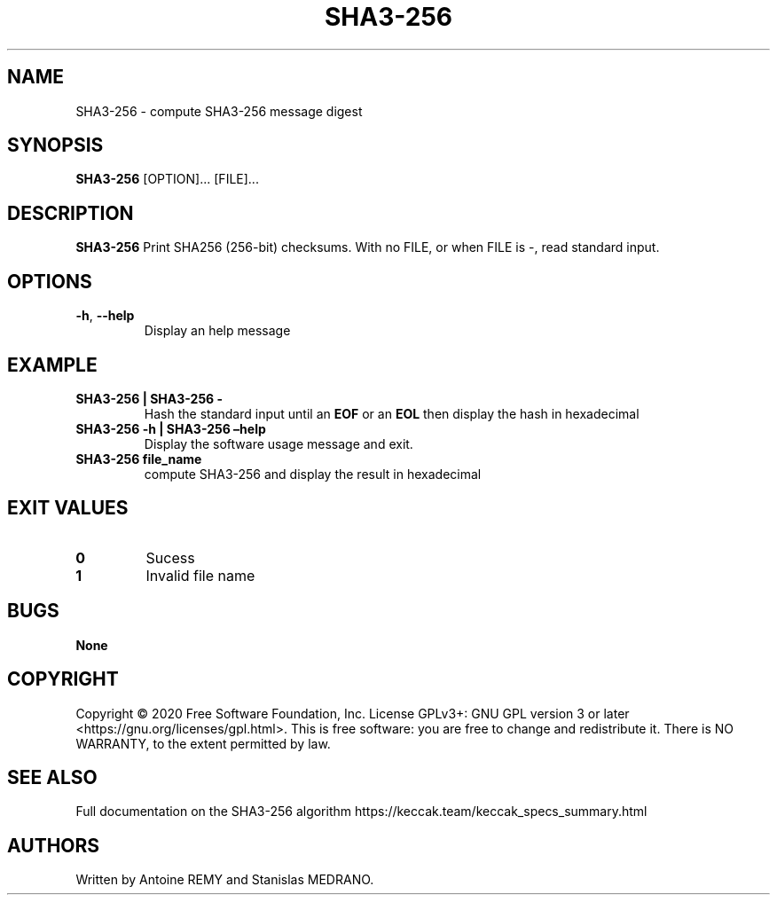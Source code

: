 .\" Automatically generated by Pandoc 2.19.2
.\"
.\" Define V font for inline verbatim, using C font in formats
.\" that render this, and otherwise B font.
.ie "\f[CB]x\f[]"x" \{\
. ftr V B
. ftr VI BI
. ftr VB B
. ftr VBI BI
.\}
.el \{\
. ftr V CR
. ftr VI CI
. ftr VB CB
. ftr VBI CBI
.\}
.TH "SHA3-256" "1" "October 2002" "SHA3-256 1.0" ""
.hy
.SH NAME
.PP
SHA3-256 - compute SHA3-256 message digest
.SH SYNOPSIS
.PP
\f[B]SHA3-256\f[R] [OPTION]\&...
[FILE]\&...
.SH DESCRIPTION
.PP
\f[B]SHA3-256\f[R] Print SHA256 (256-bit) checksums.
With no FILE, or when FILE is -, read standard input.
.SH OPTIONS
.TP
\f[B]-h\f[R], \f[B]--help\f[R]
Display an help message
.SH EXAMPLE
.TP
\f[B]SHA3-256 | SHA3-256 -\f[R]
Hash the standard input until an \f[B]EOF\f[R] or an \f[B]EOL\f[R] then
display the hash in hexadecimal
.TP
\f[B]SHA3-256 -h | SHA3-256 \[en]help\f[R]
Display the software usage message and exit.
.TP
\f[B]SHA3-256 file_name\f[R]
compute SHA3-256 and display the result in hexadecimal
.SH EXIT VALUES
.TP
\f[B]0\f[R]
Sucess
.TP
\f[B]1\f[R]
Invalid file name
.SH BUGS
.PP
\f[B]None\f[R]
.SH COPYRIGHT
.PP
Copyright \[co] 2020 Free Software Foundation, Inc.\ License GPLv3+: GNU
GPL version 3 or later <https://gnu.org/licenses/gpl.html>.
This is free software: you are free to change and redistribute it.
There is NO WARRANTY, to the extent permitted by law.
.SH SEE ALSO
.PP
Full documentation on the SHA3-256 algorithm
https://keccak.team/keccak_specs_summary.html
.SH AUTHORS
Written by Antoine REMY and Stanislas MEDRANO.
